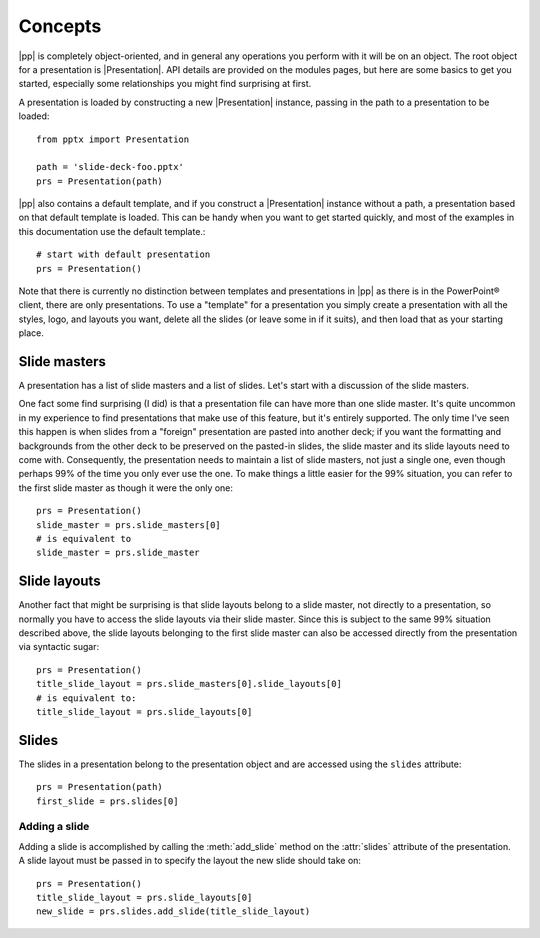 Concepts
========

|pp| is completely object-oriented, and in general any operations you perform
with it will be on an object. The root object for a presentation is
|Presentation|. API details are provided on the modules pages, but here are
some basics to get you started, especially some relationships you might find
surprising at first.

A presentation is loaded by constructing a new |Presentation| instance,
passing in the path to a presentation to be loaded::

    from pptx import Presentation

    path = 'slide-deck-foo.pptx'
    prs = Presentation(path)

|pp| also contains a default template, and if you construct a |Presentation|
instance without a path, a presentation based on that default template is
loaded. This can be handy when you want to get started quickly, and most of the
examples in this documentation use the default template.::

    # start with default presentation
    prs = Presentation()

Note that there is currently no distinction between templates and presentations
in |pp| as there is in the PowerPoint® client, there are only presentations. To
use a "template" for a presentation you simply create a presentation with all
the styles, logo, and layouts you want, delete all the slides (or leave some in
if it suits), and then load that as your starting place.


Slide masters
-------------

A presentation has a list of slide masters and a list of slides. Let's start
with a discussion of the slide masters.

One fact some find surprising (I did) is that a presentation file can have
more than one slide master. It's quite uncommon in my experience to find
presentations that make use of this feature, but it's entirely supported. The
only time I've seen this happen is when slides from a "foreign" presentation
are pasted into another deck; if you want the formatting and backgrounds from
the other deck to be preserved on the pasted-in slides, the slide master and
its slide layouts need to come with. Consequently, the presentation needs to
maintain a list of slide masters, not just a single one, even though perhaps
99% of the time you only ever use the one. To make things a little easier for
the 99% situation, you can refer to the first slide master as though it were
the only one::

    prs = Presentation()
    slide_master = prs.slide_masters[0]
    # is equivalent to
    slide_master = prs.slide_master


Slide layouts
-------------

Another fact that might be surprising is that slide layouts belong to a slide
master, not directly to a presentation, so normally you have to access the
slide layouts via their slide master. Since this is subject to the same 99%
situation described above, the slide layouts belonging to the first slide
master can also be accessed directly from the presentation via syntactic
sugar::

    prs = Presentation()
    title_slide_layout = prs.slide_masters[0].slide_layouts[0]
    # is equivalent to:
    title_slide_layout = prs.slide_layouts[0]


Slides
------

The slides in a presentation belong to the presentation object and are
accessed using the ``slides`` attribute::

    prs = Presentation(path)
    first_slide = prs.slides[0]


Adding a slide
^^^^^^^^^^^^^^

Adding a slide is accomplished by calling the :meth:`add_slide` method on the
:attr:`slides` attribute of the presentation. A slide layout must be passed
in to specify the layout the new slide should take on::

    prs = Presentation()
    title_slide_layout = prs.slide_layouts[0]
    new_slide = prs.slides.add_slide(title_slide_layout)
